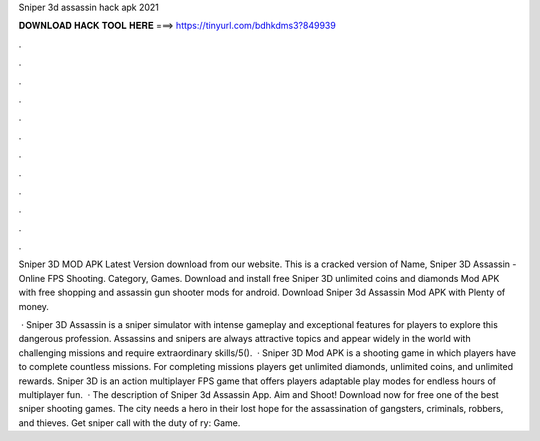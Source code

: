 Sniper 3d assassin hack apk 2021



𝐃𝐎𝐖𝐍𝐋𝐎𝐀𝐃 𝐇𝐀𝐂𝐊 𝐓𝐎𝐎𝐋 𝐇𝐄𝐑𝐄 ===> https://tinyurl.com/bdhkdms3?849939



.



.



.



.



.



.



.



.



.



.



.



.

Sniper 3D MOD APK Latest Version download from our website. This is a cracked version of Name, Sniper 3D Assassin - Online FPS Shooting. Category, Games. Download and install free Sniper 3D unlimited coins and diamonds Mod APK with free shopping and assassin gun shooter mods for android. Download Sniper 3d Assassin Mod APK with Plenty of money.

 · Sniper 3D Assassin is a sniper simulator with intense gameplay and exceptional features for players to explore this dangerous profession. Assassins and snipers are always attractive topics and appear widely in the world with challenging missions and require extraordinary skills/5().  · Sniper 3D Mod APK is a shooting game in which players have to complete countless missions. For completing missions players get unlimited diamonds, unlimited coins, and unlimited rewards. Sniper 3D is an action multiplayer FPS game that offers players adaptable play modes for endless hours of multiplayer fun.  · The description of Sniper 3d Assassin App. Aim and Shoot! Download now for free one of the best sniper shooting games. The city needs a hero in their lost hope for the assassination of gangsters, criminals, robbers, and thieves. Get sniper call with the duty of ry: Game.
